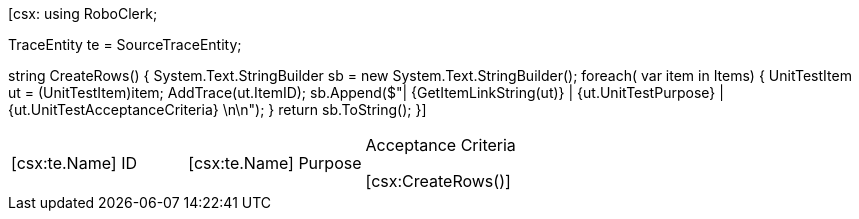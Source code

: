 ﻿[csx:
// this first scripting block can be used to set up any prerequisites
// pre-calculate fields for later use etc.
using RoboClerk;

TraceEntity te = SourceTraceEntity;

string CreateRows()
{
	System.Text.StringBuilder sb = new System.Text.StringBuilder();
	foreach( var item in Items)
	{
		UnitTestItem ut = (UnitTestItem)item;
		AddTrace(ut.ItemID);
		sb.Append($"| {GetItemLinkString(ut)} | {ut.UnitTestPurpose} | {ut.UnitTestAcceptanceCriteria} \n\n");
	}
	return sb.ToString();
}]

|====
| [csx:te.Name] ID | [csx:te.Name] Purpose | Acceptance Criteria

[csx:CreateRows()]
|====
